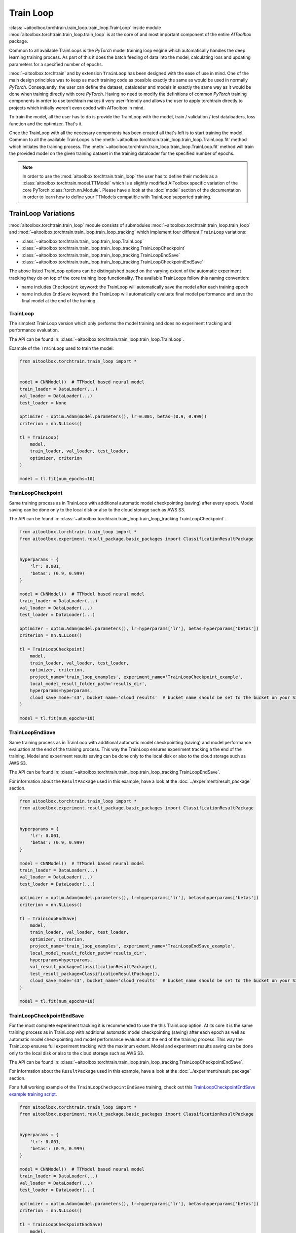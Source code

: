 Train Loop
==========

:class:`~aitoolbox.torchtrain.train_loop.train_loop.TrainLoop` inside module :mod:`aitoolbox.torchtrain.train_loop.train_loop` is at the core of and most important
component of the entire *AIToolbox* package.

Common to all available TrainLoops is the *PyTorch* model training loop engine which automatically handles the
deep learning training process. As part of this it does the batch feeding of data into the model, calculating loss
and updating parameters for a specified number of epochs.

:mod:`~aitoolbox.torchtrain` and by extension ``TrainLoop``
has been designed with the ease of use in mind. One of the main design principles was to keep as much
training code as possible exactly the same as would be used in normally *PyTorch*. Consequently, the user can define
the dataset, dataloader and models in exactly the same way as it would be done when training directly with core *PyTorch*.
Having no need to modify the definitions of common *PyTorch* training components in order to use torchtrain makes it
very user-friendly and allows the user to apply torchtrain directly to projects which initially weren't even coded with
AIToolbox in mind.

To train the model, all the user has to do is provide the TrainLoop with the model, train / validation / test dataloaders,
loss function and the optimizer. That's it.

Once the TrainLoop with all the necessary components has been created all that's left is to start training the model.
Common to all the available TrainLoops is the :meth:`~aitoolbox.torchtrain.train_loop.train_loop.TrainLoop.fit` method which
initiates the training process. The :meth:`~aitoolbox.torchtrain.train_loop.train_loop.TrainLoop.fit` method
will train the provided model on the given training dataset in the training dataloader for the specified number of epochs.

.. note:: In order to use the :mod:`aitoolbox.torchtrain.train_loop` the user has to define their models as a
          :class:`aitoolbox.torchtrain.model.TTModel` which is a slightly modified AIToolbox specific variation of
          the core PyTorch :class:`torch.nn.Module`. Please have a look at the :doc:`model` section of the documentation
          in order to learn how to define your TTModels compatible with TrainLoop supported training.



TrainLoop Variations
--------------------

:mod:`aitoolbox.torchtrain.train_loop` module consists of submodules
:mod:`~aitoolbox.torchtrain.train_loop.train_loop` and :mod:`~aitoolbox.torchtrain.train_loop.train_loop_tracking`
which implement four different ``TrainLoop`` variations:

* :class:`~aitoolbox.torchtrain.train_loop.train_loop.TrainLoop`
* :class:`~aitoolbox.torchtrain.train_loop.train_loop_tracking.TrainLoopCheckpoint`
* :class:`~aitoolbox.torchtrain.train_loop.train_loop_tracking.TrainLoopEndSave`
* :class:`~aitoolbox.torchtrain.train_loop.train_loop_tracking.TrainLoopCheckpointEndSave`

The above listed TrainLoop options can be distinguished based on the varying extent of the automatic experiment tracking
they do on top of the core training loop functionality. The available TrainLoops follow this naming convention:

* name includes ``Checkpoint`` keyword: the TrainLoop will automatically save the model after each training epoch
* name includes ``EndSave`` keyword: the TrainLoop will automatically evaluate final model performance and
  save the final model at the end of the training


TrainLoop
^^^^^^^^^
The simplest TrainLoop version which only performs the model training and does no experiment tracking and
performance evaluation.

The API can be found in: :class:`~aitoolbox.torchtrain.train_loop.train_loop.TrainLoop`.

Example of the ``TrainLoop`` used to train the model:

.. code-block:: python

    from aitoolbox.torchtrain.train_loop import *


    model = CNNModel()  # TTModel based neural model
    train_loader = DataLoader(...)
    val_loader = DataLoader(...)
    test_loader = None

    optimizer = optim.Adam(model.parameters(), lr=0.001, betas=(0.9, 0.999))
    criterion = nn.NLLLoss()

    tl = TrainLoop(
        model,
        train_loader, val_loader, test_loader,
        optimizer, criterion
    )

    model = tl.fit(num_epochs=10)


TrainLoopCheckpoint
^^^^^^^^^^^^^^^^^^^
Same training process as in TrainLoop with additional automatic model checkpointing (saving) after every epoch. Model
saving can be done only to the local disk or also to the cloud storage such as AWS S3.

The API can be found in: :class:`~aitoolbox.torchtrain.train_loop.train_loop_tracking.TrainLoopCheckpoint`.

.. code-block:: python

    from aitoolbox.torchtrain.train_loop import *
    from aitoolbox.experiment.result_package.basic_packages import ClassificationResultPackage


    hyperparams = {
        'lr': 0.001,
        'betas': (0.9, 0.999)
    }

    model = CNNModel()  # TTModel based neural model
    train_loader = DataLoader(...)
    val_loader = DataLoader(...)
    test_loader = DataLoader(...)

    optimizer = optim.Adam(model.parameters(), lr=hyperparams['lr'], betas=hyperparams['betas'])
    criterion = nn.NLLLoss()

    tl = TrainLoopCheckpoint(
        model,
        train_loader, val_loader, test_loader,
        optimizer, criterion,
        project_name='train_loop_examples', experiment_name='TrainLoopCheckpoint_example',
        local_model_result_folder_path='results_dir',
        hyperparams=hyperparams,
        cloud_save_mode='s3', bucket_name='cloud_results'  # bucket_name should be set to the bucket on your S3
    )

    model = tl.fit(num_epochs=10)



TrainLoopEndSave
^^^^^^^^^^^^^^^^^^^
Same training process as in TrainLoop with additional automatic model checkpointing (saving) and model performance
evaluation at the end of the training process. This way the TrainLoop ensures experiment tracking a the end of
the training. Model and experiment results saving can be done only to the local disk or also to the cloud storage
such as AWS S3.

The API can be found in: :class:`~aitoolbox.torchtrain.train_loop.train_loop_tracking.TrainLoopEndSave`.

For information about the ``ResultPackage`` used in this example, have a look at the :doc:`../experiment/result_package`
section.

.. code-block:: python

    from aitoolbox.torchtrain.train_loop import *
    from aitoolbox.experiment.result_package.basic_packages import ClassificationResultPackage


    hyperparams = {
        'lr': 0.001,
        'betas': (0.9, 0.999)
    }

    model = CNNModel()  # TTModel based neural model
    train_loader = DataLoader(...)
    val_loader = DataLoader(...)
    test_loader = DataLoader(...)

    optimizer = optim.Adam(model.parameters(), lr=hyperparams['lr'], betas=hyperparams['betas'])
    criterion = nn.NLLLoss()

    tl = TrainLoopEndSave(
        model,
        train_loader, val_loader, test_loader,
        optimizer, criterion,
        project_name='train_loop_examples', experiment_name='TrainLoopEndSave_example',
        local_model_result_folder_path='results_dir',
        hyperparams=hyperparams,
        val_result_package=ClassificationResultPackage(),
        test_result_package=ClassificationResultPackage(),
        cloud_save_mode='s3', bucket_name='cloud_results'  # bucket_name should be set to the bucket on your S3
    )

    model = tl.fit(num_epochs=10)


TrainLoopCheckpointEndSave
^^^^^^^^^^^^^^^^^^^^^^^^^^
For the most complete experiment tracking it is recommended to use the this TrainLoop option.
At its core it is the same training process as in TrainLoop with additional automatic model checkpointing (saving) after
each epoch as well as automatic model checkpointing and model performance evaluation at the end of the training process.
This way the TrainLoop ensures full experiment tracking with the maximum extent. Model and experiment results saving
can be done only to the local disk or also to the cloud storage such as AWS S3.

The API can be found in: :class:`~aitoolbox.torchtrain.train_loop.train_loop_tracking.TrainLoopCheckpointEndSave`.

For information about the ``ResultPackage`` used in this example, have a look at the :doc:`../experiment/result_package`
section.

For a full working example of the ``TrainLoopCheckpointEndSave`` training, check out this
`TrainLoopCheckpointEndSave example training script
<https://github.com/mv1388/aitoolbox/blob/master/examples/TrainLoop_use/trainloop_fully_tracked_experiment.py>`_.

.. code-block:: python

    from aitoolbox.torchtrain.train_loop import *
    from aitoolbox.experiment.result_package.basic_packages import ClassificationResultPackage


    hyperparams = {
        'lr': 0.001,
        'betas': (0.9, 0.999)
    }

    model = CNNModel()  # TTModel based neural model
    train_loader = DataLoader(...)
    val_loader = DataLoader(...)
    test_loader = DataLoader(...)

    optimizer = optim.Adam(model.parameters(), lr=hyperparams['lr'], betas=hyperparams['betas'])
    criterion = nn.NLLLoss()

    tl = TrainLoopCheckpointEndSave(
        model,
        train_loader, val_loader, test_loader,
        optimizer, criterion,
        project_name='train_loop_examples', experiment_name='TrainLoopCheckpointEndSave_example',
        local_model_result_folder_path='results_dir',
        hyperparams=hyperparams,
        val_result_package=ClassificationResultPackage(),
        test_result_package=ClassificationResultPackage(),
        cloud_save_mode='s3', bucket_name='cloud_results'  # bucket_name should be set to the bucket on your S3
    )

    model = tl.fit(num_epochs=10)
